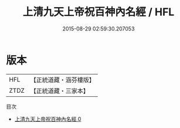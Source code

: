 #+TITLE: 上清九天上帝祝百神內名經 / HFL

#+DATE: 2015-08-29 02:59:30.207053
* 版本
 |       HFL|【正統道藏・涵芬樓版】|
 |      ZTDZ|【正統道藏・三家本】|
目次
 - [[file:KR5g0169_000.txt][上清九天上帝祝百神內名經 0]]
